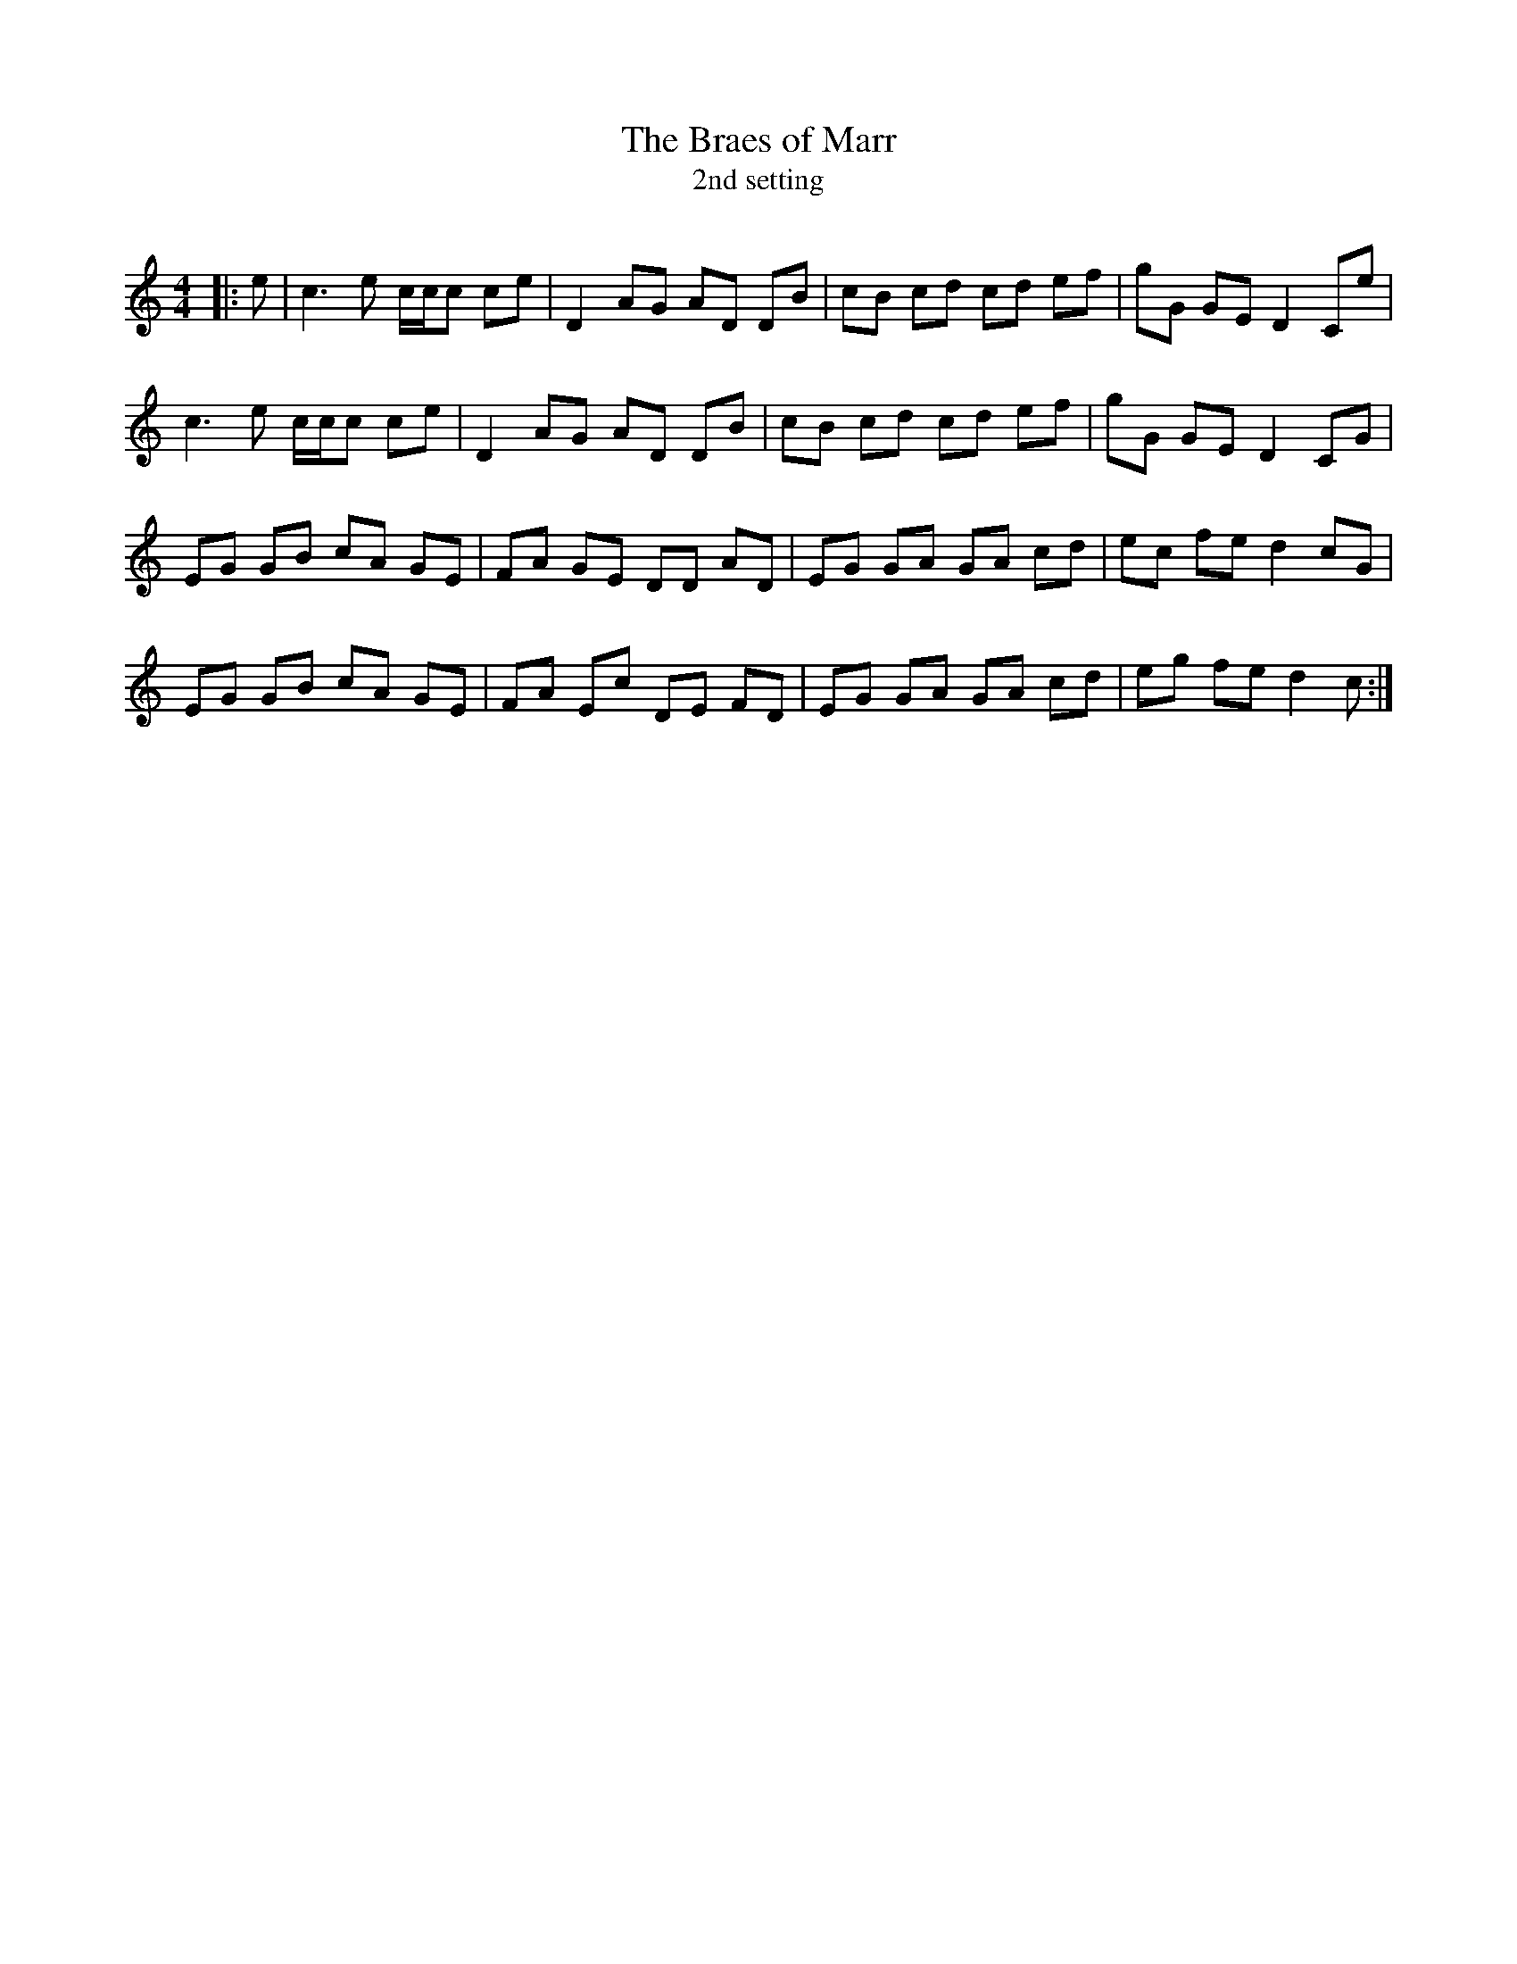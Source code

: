 X:1
T: The Braes of Marr
T: 2nd setting
R:Reel
Q: 232
K:C
M:4/4
L:1/8
|:e|c3e c1/2c1/2c ce|D2AG AD DB|cB cd cd ef|gG GE D2Ce|
c3e c1/2c1/2c ce|D2AG AD DB|cB cd cd ef|gG GE D2CG|
EG GB cA GE|FA GE DD AD|EG GA GA cd|ec fe d2cG|
EG GB cA GE|FA Ec DE FD|EG GA GA cd|eg fe d2c:|
